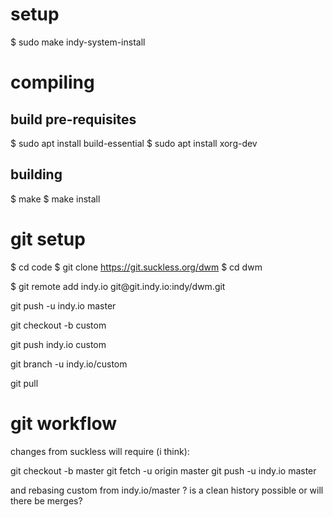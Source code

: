 
* setup

  $ sudo make indy-system-install

* compiling
** build pre-requisites
   $ sudo apt install build-essential
   $ sudo apt install xorg-dev
** building
   $ make
   $ make install

* git setup

  $ cd code
  $ git clone https://git.suckless.org/dwm
  $ cd dwm

  # created a dwm repo on git.indy.io

  # make the local copy aware of that
  $ git remote add indy.io git@git.indy.io:indy/dwm.git

  # push the suckless master onto git.indy.io
  git push -u indy.io master

  # create a local custom branch for my changes
  git checkout -b custom

  # push the custom branch to git.indy.io
  git push indy.io custom

  # make git pull use the right remote branch
  git branch -u indy.io/custom

  # this will now pull from indy.io/custom
  git pull

* git workflow

  changes from suckless will require (i think):

  git checkout -b master
  git fetch -u origin master
  git push -u indy.io master

  and rebasing custom from indy.io/master ? is a clean history possible or will there be merges?
